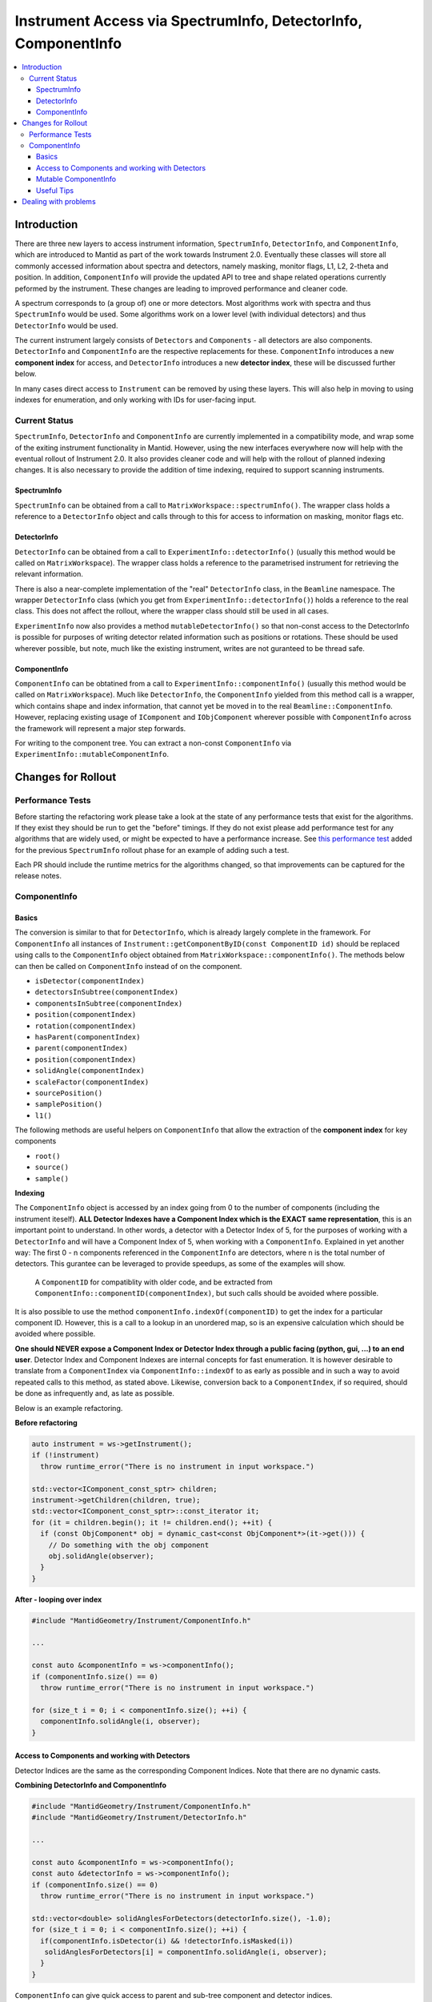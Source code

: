 .. _InstrumentAccessLayers:

================================================================
Instrument Access via SpectrumInfo, DetectorInfo, ComponentInfo
================================================================

.. contents::
  :local:

Introduction
------------

There are three new layers to access instrument information, ``SpectrumInfo``, ``DetectorInfo``, and ``ComponentInfo``, which are introduced to Mantid as part of the work towards Instrument 2.0. Eventually these classes will store all commonly accessed information about spectra and detectors, namely masking, monitor flags, L1, L2, 2-theta and position. In addition, ``ComponentInfo`` will provide the updated API to tree and shape related operations currently peformed by the instrument. These changes are leading to improved performance and cleaner code.

A spectrum corresponds to (a group of) one or more detectors. Most algorithms work with spectra and thus ``SpectrumInfo`` would be used. Some algorithms work on a lower level (with individual detectors) and thus ``DetectorInfo`` would be used.

The current instrument largely consists of ``Detectors`` and ``Components`` - all detectors are also components. ``DetectorInfo`` and ``ComponentInfo`` are the respective replacements for these. ``ComponentInfo`` introduces a new **component index** for access, and ``DetectorInfo`` introduces a new **detector index**, these will be discussed further below. 

In many cases direct access to ``Instrument`` can be removed by using these layers. This will also help in moving to using indexes for enumeration, and only working with IDs for user-facing input.

Current Status
##############

``SpectrumInfo``, ``DetectorInfo`` and ``ComponentInfo``  are currently implemented in a compatibility mode, and wrap some of the exiting instrument functionality in Mantid. However, using the new interfaces everywhere now will help with the eventual rollout of Instrument 2.0. It also provides cleaner code and will help with the rollout of planned indexing changes. It is also necessary to provide the addition of time indexing, required to support scanning instruments.

SpectrumInfo
____________

``SpectrumInfo`` can be obtained from a call to ``MatrixWorkspace::spectrumInfo()``. The wrapper class holds a reference to a ``DetectorInfo`` object and calls through to this for access to information on masking, monitor flags etc.

DetectorInfo
____________

``DetectorInfo`` can be obtained from a call to ``ExperimentInfo::detectorInfo()`` (usually this method would be called on ``MatrixWorkspace``). The wrapper class holds a reference to the parametrised instrument for retrieving the relevant information.

There is also a near-complete implementation of the "real" ``DetectorInfo`` class, in the ``Beamline`` namespace. The wrapper ``DetectorInfo`` class (which you get from ``ExperimentInfo::detectorInfo()``) holds a reference to the real class. This does not affect the rollout, where the wrapper class should still be used in all cases.

``ExperimentInfo`` now also provides a method ``mutableDetectorInfo()`` so that non-const access to the DetectorInfo is possible for purposes of writing detector related information such as positions or rotations. These should be used wherever possible, but note, much like the existing instrument, writes are not guranteed to be thread safe.

ComponentInfo
______________
``ComponentInfo`` can be obtatined from a call to ``ExperimentInfo::componentInfo()`` (usually this method would be called on ``MatrixWorkspace``). Much like ``DetectorInfo``, the ``ComponentInfo`` yielded from this method call is a wrapper, which contains shape and index information, that cannot yet be moved in to the real ``Beamline::ComponentInfo``. However, replacing existing usage of ``IComponent`` and ``IObjComponent`` wherever possible with ``ComponentInfo`` across the framework will represent a major step forwards.

For writing to the component tree. You can extract a non-const ``ComponentInfo`` via ``ExperimentInfo::mutableComponentInfo``.

Changes for Rollout
-------------------

Performance Tests
#################

Before starting the refactoring work please take a look at the state of any performance tests that exist for the algorithms. If they exist they should be run to get the "before" timings. If they do not exist please add performance test for any algorithms that are widely used, or might be expected to have a performance increase. See `this performance test <https://github.com/mantidproject/mantid/pull/18189/files#diff-5695221d30495359738f90b83ceb0ba3>`_ added for the previous ``SpectrumInfo`` rollout phase for an example of adding such a test.

Each PR should include the runtime metrics for the algorithms changed, so that improvements can be captured for the release notes.

ComponentInfo
#############

Basics
______

The conversion is similar to that for ``DetectorInfo``, which is already largely complete in the framework. For ``ComponentInfo`` all instances of ``Instrument::getComponentByID(const ComponentID id)`` should be replaced using calls to the ``ComponentInfo`` object obtained from ``MatrixWorkspace::componentInfo()``. The methods below can then be called on ``ComponentInfo`` instead of on the component.

* ``isDetector(componentIndex)``
* ``detectorsInSubtree(componentIndex)``
* ``componentsInSubtree(componentIndex)``
* ``position(componentIndex)``
* ``rotation(componentIndex)``
* ``hasParent(componentIndex)``
* ``parent(componentIndex)``
* ``position(componentIndex)``
* ``solidAngle(componentIndex)``
* ``scaleFactor(componentIndex)``
* ``sourcePosition()``
* ``samplePosition()``
* ``l1()``

The following methods are useful helpers on ``ComponentInfo`` that allow the extraction of the **component index** for key components

* ``root()``
* ``source()``
* ``sample()``

**Indexing**

The ``ComponentInfo`` object is accessed by an index going from 0 to the number of components (including the instrument iteself). **ALL Detector Indexes have a Component Index which is the EXACT same representation**, this is an important point to understand. In other words, a detector with a Detector Index of 5, for the purposes of working with a ``DetectorInfo`` and  will have a Component Index of 5, when working with a ``ComponentInfo``. Explained in yet another way: The first 0 - n components referenced in the ``ComponentInfo`` are detectors, where n is the total number of detectors. This gurantee can be leveraged to provide speedups, as some of the examples will show.  

 A ``ComponentID`` for compatiblity with older code, and be extracted from ``ComponentInfo::componentID(componentIndex)``, but such calls should be avoided where possible.

It is also possible to use the method ``componentInfo.indexOf(componentID)`` to get the index for a particular component ID. However, this is a call to a lookup in an unordered map, so is an expensive calculation which should be avoided where possible.

**One should NEVER expose a Component Index or Detector Index through a public facing (python, gui, ...) to an end user**. Detector Index and Component Indexes are internal concepts for fast enumeration. It is however desirable to translate from a ``ComponentIndex`` via ``ComponentInfo::indexOf`` to as early as possible and in such a way to avoid repeated calls to this method, as stated above. Likewise, conversion back to a ``ComponentIndex``, if so required, should be done as infrequently and, as late as possible.

Below is an example refactoring.

**Before refactoring**

.. code-block:: c++

  auto instrument = ws->getInstrument();
  if (!instrument)
    throw runtime_error("There is no instrument in input workspace.")

  std::vector<IComponent_const_sptr> children;
  instrument->getChildren(children, true);
  std::vector<IComponent_const_sptr>::const_iterator it;
  for (it = children.begin(); it != children.end(); ++it) {
    if (const ObjComponent* obj = dynamic_cast<const ObjComponent*>(it->get())) {
      // Do something with the obj component
      obj.solidAngle(observer);
    }
  }

**After - looping over index**

.. code-block:: c++

  #include "MantidGeometry/Instrument/ComponentInfo.h"

  ...

  const auto &componentInfo = ws->componentInfo();
  if (componentInfo.size() == 0)
    throw runtime_error("There is no instrument in input workspace.")

  for (size_t i = 0; i < componentInfo.size(); ++i) {
    componentInfo.solidAngle(i, observer);
  }

Access to Components and working with Detectors
_______________________________________________

Detector Indices are the same as the corresponding Component Indices. Note that there are no dynamic casts.

**Combining DetectorInfo and ComponentInfo**

.. code-block:: c++

  #include "MantidGeometry/Instrument/ComponentInfo.h"
  #include "MantidGeometry/Instrument/DetectorInfo.h"

  ...

  const auto &componentInfo = ws->componentInfo();
  const auto &detectorInfo = ws->componentInfo();
  if (componentInfo.size() == 0)
    throw runtime_error("There is no instrument in input workspace.")
  
  std::vector<double> solidAnglesForDetectors(detectorInfo.size(), -1.0);
  for (size_t i = 0; i < componentInfo.size(); ++i) {
    if(componentInfo.isDetector(i) && !detectorInfo.isMasked(i)) 
     solidAnglesForDetectors[i] = componentInfo.solidAngle(i, observer);
    }
  }

``ComponentInfo`` can give quick access to parent and sub-tree component and detector indices.

.. code-block:: c++

  #include "MantidGeometry/Instrument/ComponentInfo.h"
  #include "MantidGeometry/Instrument/DetectorInfo.h"

  ...

  const auto &componentInfo = ws->componentInfo();
  const auto &detectorInfo = ws->componentInfo();
  if (componentInfo.size() == 0)
    throw runtime_error("There is no instrument in input workspace.")
  
  std::set<size_t> componentsHoldingOnlyDetectors;
  for (size_t i = 0; i < componentInfo.size(); ++i) {
    if(componentInfo.componentsInSubtree(i) == componentInfo.detectorsInSubtree(i)) {
     componentsHoldingOnlyDetectors.insert(i); 
    }
  }

Mutable ComponentInfo
_____________________

The method ``ExperimentInfo::mutableComponentInfo()`` returns a non-const ``ComponentInfo`` object. This allows the methods below to be used.

* ``setPosition(const size_t index, const Kernel::V3D &position);``
* ``setRotation(const size_t index, const Kernel::Quat &rotation);``
* ``setScaleFactor(const size_t index, const Kernel::V3D &scaleFactor);``

Useful Tips
___________

* Creation of ``ComponentInfo`` is not cheap enough to perform uncessarily inside loops. For non-const access, ``ws.componentInfo()`` should be called outside of loops that enumerate over all components.
* If a ``ComponentInfo`` object is required for more than one workspace, include the workspace name in the variable name to avoid confusion.
* Get the ``ComponentInfo`` object as a const-ref and use ``const auto &componentInfo = ws->componentInfo();``, do not get a non-const reference unless you really do need to modify the object, and ensure that the ``&`` is always included to prevent accidental copies.
* ``ComponentInfo`` is widely forward declared. Ensure that you import - ``#include "MantidGeometry/Instrument/ComponentInfo.h"``

Dealing with problems
---------------------

Join #instrument-2_0 on Slack if you need help or have questions. Please also feel free to get in touch with Owen Arnold, Simon Heybrock or Lamar Moore directly for any questions about the ``ComponentInfo`` rollout.


.. categories:: Concepts
